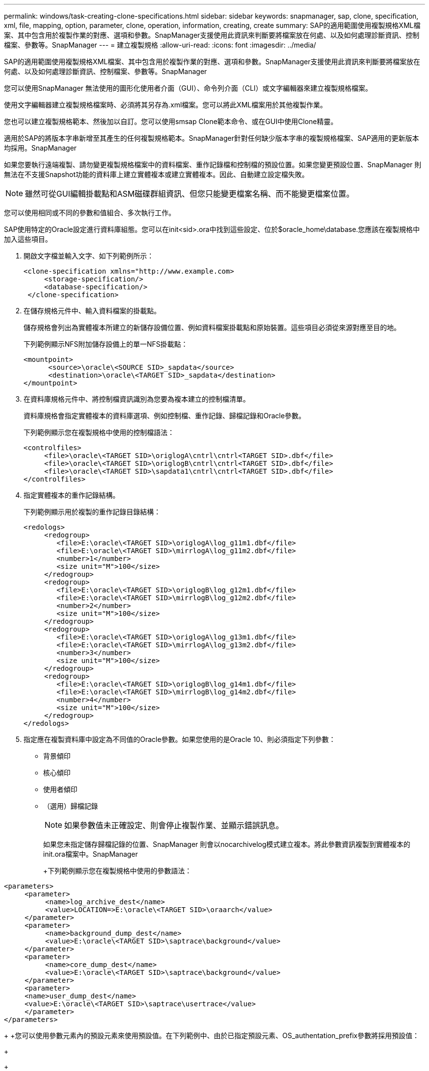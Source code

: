 ---
permalink: windows/task-creating-clone-specifications.html 
sidebar: sidebar 
keywords: snapmanager, sap, clone, specification, xml, file, mapping, option, parameter, clone, operation, information, creating, create 
summary: SAP的適用範圍使用複製規格XML檔案、其中包含用於複製作業的對應、選項和參數。SnapManager支援使用此資訊來判斷要將檔案放在何處、以及如何處理診斷資訊、控制檔案、參數等。SnapManager 
---
= 建立複製規格
:allow-uri-read: 
:icons: font
:imagesdir: ../media/


[role="lead"]
SAP的適用範圍使用複製規格XML檔案、其中包含用於複製作業的對應、選項和參數。SnapManager支援使用此資訊來判斷要將檔案放在何處、以及如何處理診斷資訊、控制檔案、參數等。SnapManager

您可以使用SnapManager 無法使用的圖形化使用者介面（GUI）、命令列介面（CLI）或文字編輯器來建立複製規格檔案。

使用文字編輯器建立複製規格檔案時、必須將其另存為.xml檔案。您可以將此XML檔案用於其他複製作業。

您也可以建立複製規格範本、然後加以自訂。您可以使用smsap Clone範本命令、或在GUI中使用Clone精靈。

適用於SAP的將版本字串新增至其產生的任何複製規格範本。SnapManager針對任何缺少版本字串的複製規格檔案、SAP適用的更新版本均採用。SnapManager

如果您要執行遠端複製、請勿變更複製規格檔案中的資料檔案、重作記錄檔和控制檔的預設位置。如果您變更預設位置、SnapManager 則無法在不支援Snapshot功能的資料庫上建立實體複本或建立實體複本。因此、自動建立設定檔失敗。


NOTE: 雖然可從GUI編輯掛載點和ASM磁碟群組資訊、但您只能變更檔案名稱、而不能變更檔案位置。

您可以使用相同或不同的參數和值組合、多次執行工作。

SAP使用特定的Oracle設定進行資料庫組態。您可以在init<sid>.ora中找到這些設定、位於$oracle_home\database.您應該在複製規格中加入這些項目。

. 開啟文字檔並輸入文字、如下列範例所示：
+
[listing]
----
<clone-specification xmlns="http://www.example.com>
     <storage-specification/>
     <database-specification/>
 </clone-specification>
----
. 在儲存規格元件中、輸入資料檔案的掛載點。
+
儲存規格會列出為實體複本所建立的新儲存設備位置、例如資料檔案掛載點和原始裝置。這些項目必須從來源對應至目的地。

+
下列範例顯示NFS附加儲存設備上的單一NFS掛載點：

+
[listing]
----
<mountpoint>
      <source>\oracle\<SOURCE SID>_sapdata</source>
      <destination>\oracle\<TARGET SID>_sapdata</destination>
</mountpoint>
----
. 在資料庫規格元件中、將控制檔資訊識別為您要為複本建立的控制檔清單。
+
資料庫規格會指定實體複本的資料庫選項、例如控制檔、重作記錄、歸檔記錄和Oracle參數。

+
下列範例顯示您在複製規格中使用的控制檔語法：

+
[listing]
----
<controlfiles>
     <file>\oracle\<TARGET SID>\origlogA\cntrl\cntrl<TARGET SID>.dbf</file>
     <file>\oracle\<TARGET SID>\origlogB\cntrl\cntrl<TARGET SID>.dbf</file>
     <file>\oracle\<TARGET SID>\sapdata1\cntrl\cntrl<TARGET SID>.dbf</file>
</controlfiles>
----
. 指定實體複本的重作記錄結構。
+
下列範例顯示用於複製的重作記錄目錄結構：

+
[listing]
----
<redologs>
     <redogroup>
        <file>E:\oracle\<TARGET SID>\origlogA\log_g11m1.dbf</file>
        <file>E:\oracle\<TARGET SID>\mirrlogA\log_g11m2.dbf</file>
        <number>1</number>
        <size unit="M">100</size>
     </redogroup>
     <redogroup>
        <file>E:\oracle\<TARGET SID>\origlogB\log_g12m1.dbf</file>
        <file>E:\oracle\<TARGET SID>\mirrlogB\log_g12m2.dbf</file>
        <number>2</number>
        <size unit="M">100</size>
     </redogroup>
     <redogroup>
        <file>E:\oracle\<TARGET SID>\origlogA\log_g13m1.dbf</file>
        <file>E:\oracle\<TARGET SID>\mirrlogA\log_g13m2.dbf</file>
        <number>3</number>
        <size unit="M">100</size>
     </redogroup>
     <redogroup>
        <file>E:\oracle\<TARGET SID>\origlogB\log_g14m1.dbf</file>
        <file>E:\oracle\<TARGET SID>\mirrlogB\log_g14m2.dbf</file>
        <number>4</number>
        <size unit="M">100</size>
     </redogroup>
</redologs>
----
. 指定應在複製資料庫中設定為不同值的Oracle參數。如果您使用的是Oracle 10、則必須指定下列參數：
+
** 背景傾印
** 核心傾印
** 使用者傾印
** （選用）歸檔記錄
+

NOTE: 如果參數值未正確設定、則會停止複製作業、並顯示錯誤訊息。



+
如果您未指定儲存歸檔記錄的位置、SnapManager 則會以nocarchivelog模式建立複本。將此參數資訊複製到實體複本的init.ora檔案中。SnapManager

+
+下列範例顯示您在複製規格中使用的參數語法：

+
+

+
[listing]
----
<parameters>
     <parameter>
          <name>log_archive_dest</name>
          <value>LOCATION=>E:\oracle\<TARGET SID>\oraarch</value>
     </parameter>
     <parameter>
          <name>background_dump_dest</name>
          <value>E:\oracle\<TARGET SID>\saptrace\background</value>
     </parameter>
     <parameter>
          <name>core_dump_dest</name>
          <value>E:\oracle\<TARGET SID>\saptrace\background</value>
     </parameter>
     <parameter>
     <name>user_dump_dest</name>
     <value>E:\oracle\<TARGET SID>\saptrace\usertrace</value>
     </parameter>
</parameters>
----
+
+您可以使用參數元素內的預設元素來使用預設值。在下列範例中、由於已指定預設元素、OS_authentation_prefix參數將採用預設值：

+
+

+
[listing]
----
<parameters>
     <parameter>
          <name>os_authent_prefix</name>
          <default></default>
     </parameter>
</parameters>
----
+
+您可以使用空白元素、將空白字串指定為參數的值。在下列範例中、將把OS_authentation_prefix設為空白字串：

+
+

+
[listing]
----
<parameters>
     <parameter>
          <name>os_authent_prefix</name>
          <value></value>
     </parameter>
</parameters>
----
+
+附註：您可以使用來源資料庫的init.ora檔案中的值做為參數、而不指定任何元素。

+
+如果參數有多個值、則可以提供以逗號分隔的參數值。例如、如果您想要將資料檔案從一個位置移到另一個位置、您可以使用db_file_name_convert參數、並指定以逗號分隔的資料檔案路徑、如下列範例所示：

+
+如果您想要將記錄檔從一個位置移到另一個位置、則可以使用log_file_name_convert參數、並指定以逗號分隔的記錄檔路徑、如下例所示：

. 選用：指定要在實體複本上線時對其執行的任意SQL陳述式。
+
您可以使用SQL陳述式來執行工作、例如在複製的資料庫中重新建立暫存檔案。

+

NOTE: 您必須確保SQL陳述式結尾沒有包含分號。

+
以下是您在複製作業中執行的SQL陳述式範例：

+
[listing]
----
<sql-statements>
   <sql-statement>
     ALTER TABLESPACE TEMP ADD
     TEMPFILE 'E:\path\clonename\temp_user01.dbf'
     SIZE 41943040 REUSE AUTOEXTEND ON NEXT 655360
     MAXSIZE 32767M
   </sql-statement>
</sql-statements>
----




== Clone規格範例

下列範例顯示Windows環境的實體複本規格結構、包括儲存設備和資料庫規格元件：

[listing]
----
<clone-specification xmlns="http://www.example.com>

<storage-specification>
    <storage-mapping>
        <mountpoint>
            <source>D:\oracle\<SOURCE SID>_sapdata</source>
            <destination>D:\oracle\<TARGET SID>_sapdata</destination>
        </mountpoint>
    </storage-mapping>
</storage-specification>

<database-specification>
    <controlfiles>
        <file>D:\oracle\<TARGET SID>\origlogA\cntrl\cntrl<TARGET SID>.dbf</file>
        <file>D:\oracle\<TARGET SID>\origlogB\cntrl\cntrl<TARGET SID>.dbf</file>
        <file>D:\oracle\<TARGET SID>\sapdata1\cntrl\cntrl<TARGET SID>.dbf</file>
     </controlfiles>

     <redologs>
        <redogroup>
            <file>D:\oracle\<TARGET SID>\origlogA\log_g11m1.dbf</file>
            <file>D:\oracle\<TARGET SID>\mirrlogA\log_g11m2.dbf</file>
            <number>1</number>
            <size unit="M">100</size>
        </redogroup>
        <redogroup>
            <file>D:\oracle\<TARGET SID>\origlogB\log_g12m1.dbf</file>
            <file>D:\oracle\<TARGET SID>\mirrlogB\log_g12m2.dbf</file>
            <number>2</number>
            <size unit="M">100</size>
        </redogroup>
        <redogroup>
            <file>D:\oracle\<TARGET SID>\origlogA\log_g13m1.dbf</file>
            <file>D:\oracle\<TARGET SID>\mirrlogA\log_g13m2.dbf</file>
            <number>3</number>
            <size unit="M">100</size>
        </redogroup>
        <redogroup>
            <file>D:\oracle\<TARGET SID>\origlogB\log_g14m1.dbf</file>
            <file>D:\oracle\<TARGET SID>\mirrlogB\log_g14m2.dbf</file>
            <number>4</number>
            <size unit="M">100</size>
       </redogroup>
    </redologs>

    <parameters>
        <parameter>
            <name>log_archive_dest</name>
            <value>LOCATION=>D:\oracle\<TARGET SID>\oraarch</value>
        </parameter>
        <parameter>
            <name>background_dump_dest</name>
            <value>D:\oracle\<TARGET SID>\saptrace\background</value>
        </parameter>
        <parameter>
            <name>core_dump_dest</name>
            <value>D:\oracle\<TARGET SID>\saptrace\background</value>
        </parameter>
        <parameter>
            <name>user_dump_dest</name>
            <value>D:\oracle\<TARGET SID>\saptrace\usertrace</value>
        </parameter>
    </parameters>
  </database-specification>
</clone-specification>
----
*相關資訊*

xref:task-cloning-databases-and-using-custom-plugin-scripts.adoc[複製資料庫並使用自訂外掛程式指令碼]

xref:task-cloning-databases-from-backups.adoc[從備份複製資料庫]

xref:task-cloning-databases-in-the-current-state.adoc[正在複製目前狀態的資料庫]

xref:concept-considerations-for-cloning-a-database-to-an-alternate-host.adoc[將資料庫複製到替代主機的考量事項]
